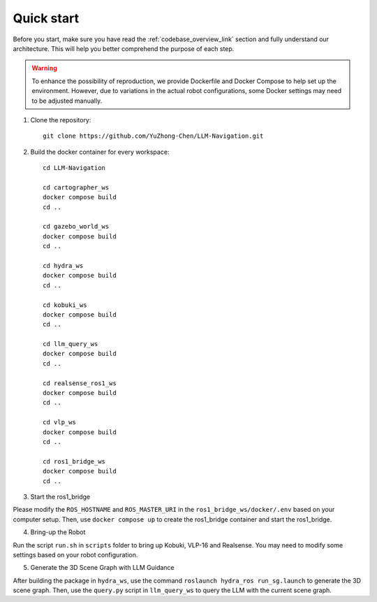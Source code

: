 Quick start
===========

Before you start, make sure you have read the :ref:`codebase_overview_link` section and fully understand our architecture.
This will help you better comprehend the purpose of each step.

.. warning::

    To enhance the possibility of reproduction, we provide Dockerfile and Docker Compose to help set up the environment. 
    However, due to variations in the actual robot configurations, some Docker settings may need to be adjusted manually.

1. Clone the repository::

    git clone https://github.com/YuZhong-Chen/LLM-Navigation.git

2. Build the docker container for every workspace::

    cd LLM-Navigation

    cd cartographer_ws
    docker compose build
    cd ..

    cd gazebo_world_ws
    docker compose build
    cd ..

    cd hydra_ws
    docker compose build
    cd ..

    cd kobuki_ws
    docker compose build
    cd ..

    cd llm_query_ws
    docker compose build
    cd ..

    cd realsense_ros1_ws
    docker compose build
    cd ..

    cd vlp_ws
    docker compose build
    cd ..

    cd ros1_bridge_ws
    docker compose build
    cd ..

3. Start the ros1_bridge

Please modify the ``ROS_HOSTNAME`` and ``ROS_MASTER_URI`` in the ``ros1_bridge_ws/docker/.env`` based on your computer setup. 
Then, use ``docker compose up`` to create the ros1_bridge container and start the ros1_bridge.

4. Bring-up the Robot

Run the script ``run.sh`` in ``scripts`` folder to bring up Kobuki, VLP-16 and Realsense. 
You may need to modify some settings based on your robot configuration.

5. Generate the 3D Scene Graph with LLM Guidance

After building the package in ``hydra_ws``, use the command ``roslaunch hydra_ros run_sg.launch`` to generate the 3D scene graph. 
Then, use the ``query.py`` script in ``llm_query_ws`` to query the LLM with the current scene graph.